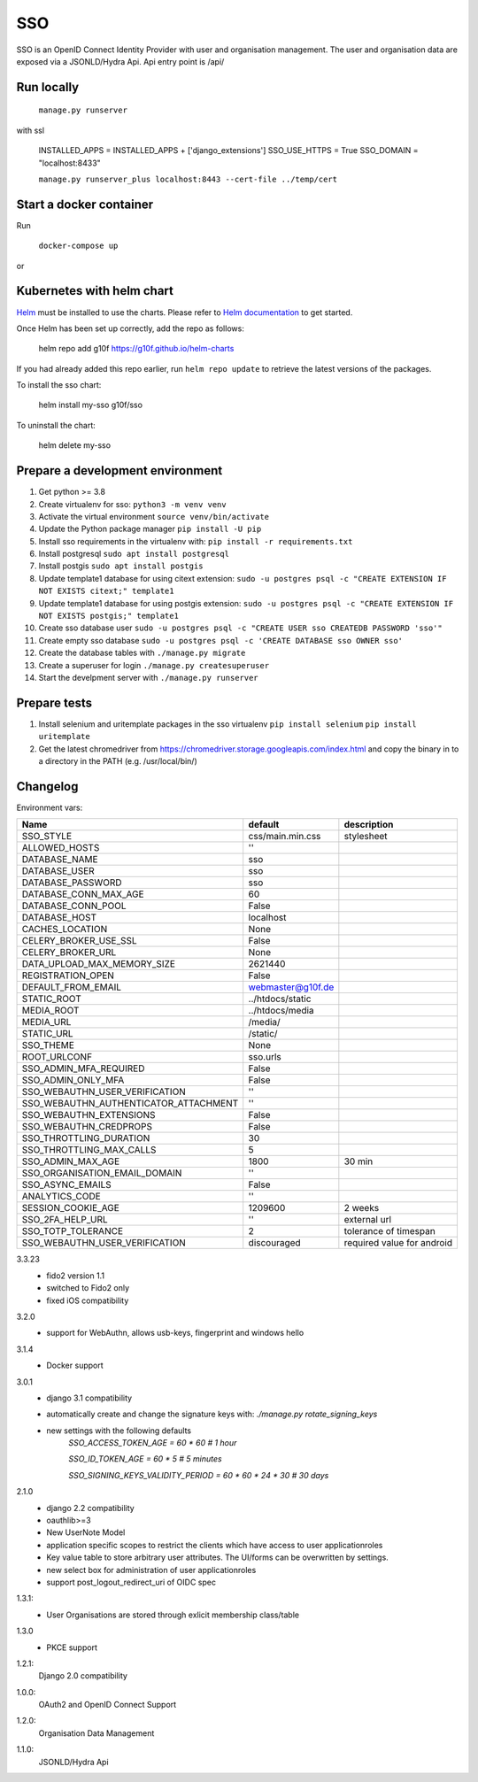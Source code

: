 ===
SSO
===
SSO is an OpenID Connect Identity Provider with user and organisation management.
The user and organisation data are exposed via a JSONLD/Hydra Api. Api entry point is /api/

Run locally
-----------

 ``manage.py runserver``

with ssl

    INSTALLED_APPS = INSTALLED_APPS + ['django_extensions']
    SSO_USE_HTTPS = True
    SSO_DOMAIN = "localhost:8433"


    ``manage.py runserver_plus localhost:8443 --cert-file ../temp/cert``

Start a docker container
------------------------
Run

 ``docker-compose up``

or

Kubernetes with helm chart
--------------------------

.. _Helm: https://helm.sh
.. _`Helm documentation`: https://helm.sh/docs
Helm_ must be installed to use the charts. Please refer to `Helm documentation`_ to get started.

Once Helm has been set up correctly, add the repo as follows:

    helm repo add g10f https://g10f.github.io/helm-charts

If you had already added this repo earlier, run ``helm repo update`` to retrieve
the latest versions of the packages.

To install the sso chart:

    helm install my-sso g10f/sso

To uninstall the chart:

    helm delete my-sso

Prepare a development environment
----------------------------------

#) Get python >= 3.8
#) Create virtualenv for sso:  ``python3 -m venv venv``
#) Activate the virtual environment ``source venv/bin/activate``
#) Update the Python package manager ``pip install -U pip``
#) Install sso requirements in the virtualenv with: ``pip install -r requirements.txt``
#) Install postgresql ``sudo apt install postgresql``
#) Install postgis ``sudo apt install postgis``
#) Update template1 database for using citext extension:  ``sudo -u postgres psql -c "CREATE EXTENSION IF NOT EXISTS citext;" template1``
#) Update template1 database for using postgis extension:  ``sudo -u postgres psql -c "CREATE EXTENSION IF NOT EXISTS postgis;" template1``
#) Create sso database user ``sudo -u postgres psql -c "CREATE USER sso CREATEDB PASSWORD 'sso'"``
#) Create empty sso database ``sudo -u postgres psql -c 'CREATE DATABASE sso OWNER sso'``
#) Create the database tables with ``./manage.py migrate``
#) Create a superuser for login ``./manage.py createsuperuser``
#) Start the develpment server with ``./manage.py runserver``

Prepare tests
-------------

#) Install selenium and uritemplate packages in the sso virtualenv ``pip install selenium`` ``pip install uritemplate``
#) Get the latest chromedriver from https://chromedriver.storage.googleapis.com/index.html and copy the binary in to a directory in the PATH (e.g. /usr/local/bin/)

Changelog
----------

Environment vars:

======================================= =========================  =========================
Name                                    default                    description
======================================= =========================  =========================
SSO_STYLE                               css/main.min.css           stylesheet
ALLOWED_HOSTS                           ''
DATABASE_NAME                           sso
DATABASE_USER                           sso
DATABASE_PASSWORD                       sso
DATABASE_CONN_MAX_AGE                   60
DATABASE_CONN_POOL                      False
DATABASE_HOST                           localhost
CACHES_LOCATION                         None
CELERY_BROKER_USE_SSL                   False
CELERY_BROKER_URL                       None
DATA_UPLOAD_MAX_MEMORY_SIZE             2621440
REGISTRATION_OPEN                       False
DEFAULT_FROM_EMAIL                      webmaster@g10f.de
STATIC_ROOT                             ../htdocs/static
MEDIA_ROOT                              ../htdocs/media
MEDIA_URL                               /media/
STATIC_URL                              /static/
SSO_THEME                               None
ROOT_URLCONF                            sso.urls
SSO_ADMIN_MFA_REQUIRED                  False
SSO_ADMIN_ONLY_MFA                      False
SSO_WEBAUTHN_USER_VERIFICATION          ''
SSO_WEBAUTHN_AUTHENTICATOR_ATTACHMENT   ''
SSO_WEBAUTHN_EXTENSIONS                 False
SSO_WEBAUTHN_CREDPROPS                  False
SSO_THROTTLING_DURATION                 30
SSO_THROTTLING_MAX_CALLS                5
SSO_ADMIN_MAX_AGE                       1800                        30 min
SSO_ORGANISATION_EMAIL_DOMAIN           ''
SSO_ASYNC_EMAILS                        False
ANALYTICS_CODE                          ''
SESSION_COOKIE_AGE                      1209600                     2 weeks
SSO_2FA_HELP_URL                        ''                          external url
SSO_TOTP_TOLERANCE                      2                           tolerance of timespan
SSO_WEBAUTHN_USER_VERIFICATION          discouraged                 required value for android
======================================= =========================  =========================

3.3.23
 - fido2 version 1.1
 - switched to Fido2 only
 - fixed iOS compatibility

3.2.0
 - support for WebAuthn, allows usb-keys, fingerprint and windows hello

3.1.4
 - Docker support

3.0.1
 - django 3.1 compatibility
 - automatically create and change the signature keys with:
   `./manage.py rotate_signing_keys`
 - new settings with the following defaults
     `SSO_ACCESS_TOKEN_AGE = 60 * 60  # 1 hour`

     `SSO_ID_TOKEN_AGE = 60 * 5  # 5 minutes`

     `SSO_SIGNING_KEYS_VALIDITY_PERIOD = 60 * 60 * 24 * 30  # 30 days`

2.1.0
 - django 2.2 compatibility
 - oauthlib>=3
 - New UserNote Model
 - application specific scopes to restrict the clients which have access to user applicationroles
 - Key value table to store arbitrary user attributes. The UI/forms can be overwritten by settings.
 - new select box for administration of user applicationroles
 - support post_logout_redirect_uri of OIDC spec

1.3.1:
 - User Organisations are stored through exlicit membership class/table

1.3.0
 - PKCE support

1.2.1:
 Django 2.0 compatibility

1.0.0:
 OAuth2 and OpenID Connect Support

1.2.0:
 Organisation Data Management

1.1.0:
 JSONLD/Hydra Api
